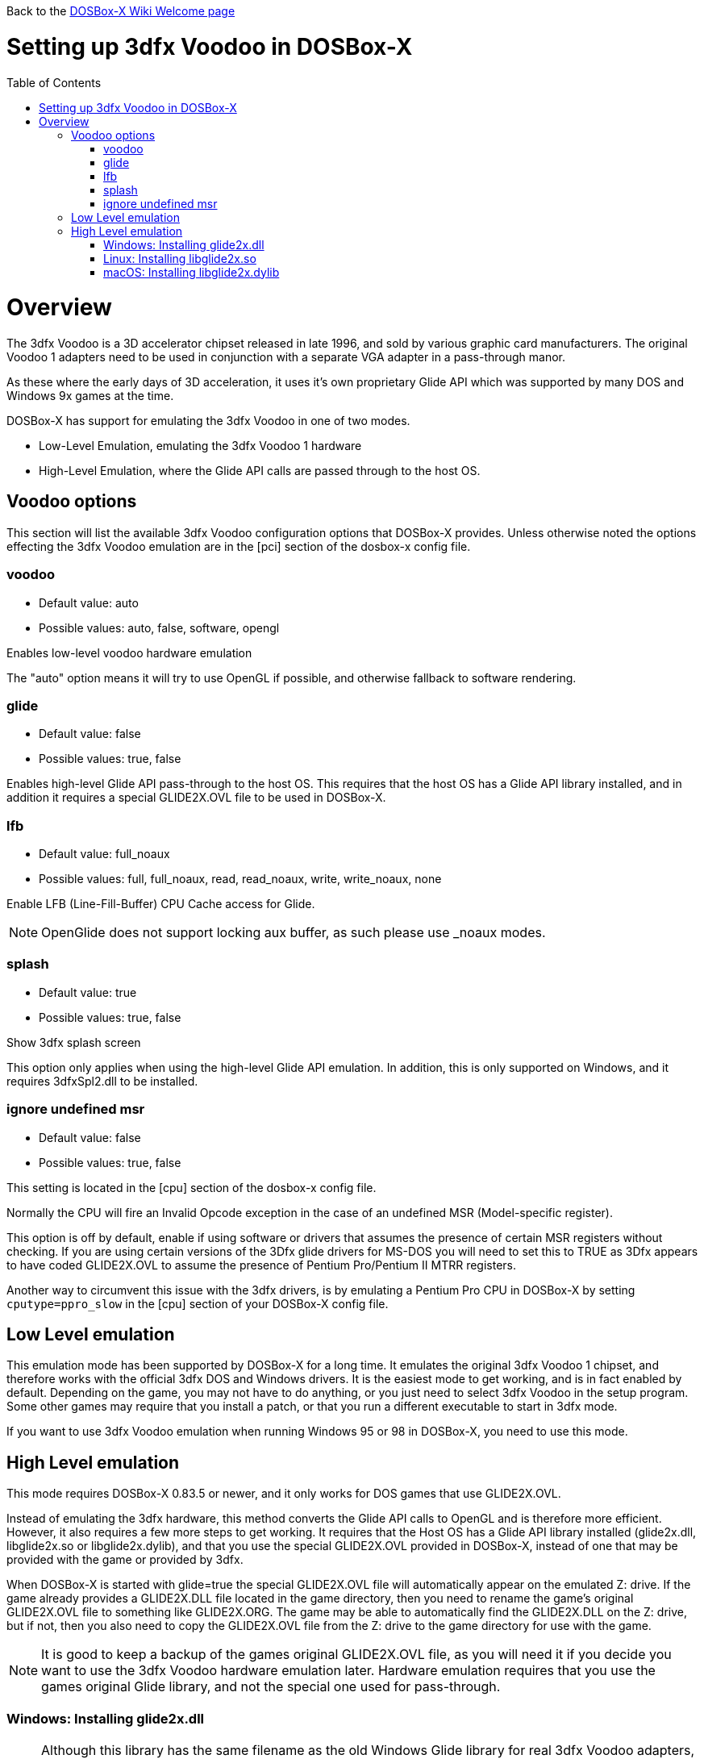 :toc: macro

Back to the link:Home[DOSBox-X Wiki Welcome page]

# Setting up 3dfx Voodoo in DOSBox-X

toc::[]

# Overview
The 3dfx Voodoo is a 3D accelerator chipset released in late 1996, and sold by various graphic card manufacturers.
The original Voodoo 1 adapters need to be used in conjunction with a separate VGA adapter in a pass-through manor.

As these where the early days of 3D acceleration, it uses it's own proprietary Glide API which was supported by many DOS and Windows 9x games at the time.

DOSBox-X has support for emulating the 3dfx Voodoo in one of two modes.

* Low-Level Emulation, emulating the 3dfx Voodoo 1 hardware
* High-Level Emulation, where the Glide API calls are passed through to the host OS.

## Voodoo options
This section will list the available 3dfx Voodoo configuration options that DOSBox-X provides.
Unless otherwise noted the options effecting the 3dfx Voodoo emulation are in the [pci] section of the dosbox-x config file.

### voodoo
* Default value: auto
* Possible values: auto, false, software, opengl

Enables low-level voodoo hardware emulation

The "auto" option means it will try to use OpenGL if possible, and otherwise fallback to software rendering.

### glide
* Default value: false
* Possible values: true, false

Enables high-level Glide API pass-through to the host OS.
This requires that the host OS has a Glide API library installed, and in addition it requires a special GLIDE2X.OVL file to be used in DOSBox-X.

### lfb
* Default value: full_noaux
* Possible values: full, full_noaux, read, read_noaux, write, write_noaux, none

Enable LFB (Line-Fill-Buffer) CPU Cache access for Glide.

NOTE: OpenGlide does not support locking aux buffer, as such please use _noaux modes.

### splash
* Default value: true
* Possible values: true, false

Show 3dfx splash screen

This option only applies when using the high-level Glide API emulation.
In addition, this is only supported on Windows, and it requires 3dfxSpl2.dll to be installed.

### ignore undefined msr
* Default value: false
* Possible values: true, false

This setting is located in the [cpu] section of the dosbox-x config file.

Normally the CPU will fire an Invalid Opcode exception in the case of an undefined MSR (Model-specific register).

This option is off by default, enable if using software or drivers that assumes the presence of certain MSR registers without checking.
If you are using certain versions of the 3Dfx glide drivers for MS-DOS you will need to set this to TRUE as 3Dfx appears to have coded GLIDE2X.OVL to assume the presence of Pentium Pro/Pentium II MTRR registers.

Another way to circumvent this issue with the 3dfx drivers, is by emulating a Pentium Pro CPU in DOSBox-X by setting ``cputype=ppro_slow`` in the [cpu] section of your DOSBox-X config file.

## Low Level emulation
This emulation mode has been supported by DOSBox-X for a long time.
It emulates the original 3dfx Voodoo 1 chipset, and therefore works with the official 3dfx DOS and Windows drivers.
It is the easiest mode to get working, and is in fact enabled by default.
Depending on the game, you may not have to do anything, or you just need to select 3dfx Voodoo in the setup program.
Some other games may require that you install a patch, or that you run a different executable to start in 3dfx mode.

If you want to use 3dfx Voodoo emulation when running Windows 95 or 98 in DOSBox-X, you need to use this mode.

## High Level emulation
This mode requires DOSBox-X 0.83.5 or newer, and it only works for DOS games that use GLIDE2X.OVL.

Instead of emulating the 3dfx hardware, this method converts the Glide API calls to OpenGL and is therefore more efficient.
However, it also requires a few more steps to get working.
It requires that the Host OS has a Glide API library installed (glide2x.dll, libglide2x.so or libglide2x.dylib), and that you use the special GLIDE2X.OVL provided in DOSBox-X, instead of one that may be provided with the game or provided by 3dfx.

When DOSBox-X is started with glide=true the special GLIDE2X.OVL file will automatically appear on the emulated Z: drive. If the game already provides a GLIDE2X.DLL file located in the game directory, then you need to rename the game’s original GLIDE2X.OVL file to something like GLIDE2X.ORG. The game may be able to automatically find the GLIDE2X.DLL on the Z: drive, but if not, then you also need to copy the GLIDE2X.OVL file from the Z: drive to the game directory for use with the game.

NOTE: It is good to keep a backup of the games original GLIDE2X.OVL file, as you will need it if you decide you want to use the 3dfx Voodoo hardware emulation later.
Hardware emulation requires that you use the games original Glide library, and not the special one used for pass-through.

### Windows: Installing glide2x.dll
NOTE: Although this library has the same filename as the old Windows Glide library for real 3dfx Voodoo adapters, it is in fact not the same.
The library used here converts Glide calls to OpenGL, and will not work with a real 3dfx Voodoo adapter.
It may be possible to use a real 3dfx Voodoo adapter with the original glide2x.dll with the right hardware and software setup, but that has not been tested.

There are several implementation providers for the Windows glide2x.dll library file, most notably nGlide, dgVoodoo, Glidos, and OpenGlide. They do not necessarily work exactly the same. Before trying to find an implementation of this library file, please keep in mind that the architecture of the DOSBox-X binary you are using does matter, e.g. whether the DOSBox-X executable is a 32-bit x86 or 64-bit x64 build. Due to the way how Windows works, 32-bit glide2x.dll can only be used by 32-bit DOSBox-X binaries, and 64-bit glide2x.dll can only be used by 64-bit DOSBox-X binaries. As a result, in order to make Glide work please make sure that you do not mix up the architectures of the applications and the .DLL files.

nGlide appears to be a popular 3dfx Voodoo Glide wrapper provider for Windows XP and later. It comes with an installer to automatically install the Glide library files including glide2x.dll to your Windows directory. Note however that only 32-bit .DLL files are included in nGlide, as of its latest version. This means that if you choose to use nGlide as the Glide wrapper, then you must use the 32-bit (x86 architecture) DOSBox-X binaries (either SDL1 or SDL2 builds) for the Glide feature. The nGlide installer is available from:

https://www.zeus-software.com/downloads/nglide

dgVoodoo is another 3dfx Voodoo Glide wrapper provider for Windows. Unlike nGlide it does not come with an installer as of this time, but it does provide both 32-bit and 64-bit glide2x.dll files in its zip packages. Thus with this you can use either the 32-bit x86 build or the 64-bit x64 build of DOSBox-X for the Glide feature, as long as the correct glide2x.dll file is available to the DOSBox-X executable. You can put the glide2x.dll file (extracted from its zip package) either in your DOSBox-X directory, or in the Windows’ System32/SysWOW64 directory (in the case of 64-bit Windows, C:\WINDOWS\SysWOW64 for 32-bit glide2x.dll file and C:\WINDOWS\System32 for 64-bit glide2x.dll file). The zip packages are available from:

http://dege.freeweb.hu/dgVoodoo2/dgVoodoo2.html

Furthermore, for advanced users you can build your own glide2x.dll file(s) if you wish. OpenGlide is an open-source Glide wrapper implementation, so that you can build the library file(s) from the source code by yourself, using Visual Studio or MinGW. The OpenGlide GitHub site is located at:

https://github.com/voyageur/openglide

### Linux: Installing libglide2x.so
NOTE: Although this library has the same filename as the old Linux Glide library for real 3dfx Voodoo adapters, it is in fact not the same.
The library used here converts Glide calls to OpenGL, and will not work with a real 3dfx Voodoo adapter.
It may be possible to use a real 3dfx Voodoo adapter with the original libglide2x.so with the right hardware and software setup, but that has not been tested.

Unfortunately this library is not included with any of the modern Linux distributions, as such you need to compile it yourself.
The following steps assume that you have the necessary compiler, developer tools and header files already installed.

Run the following commands from a Linux terminal:

....
git clone https://github.com/voyageur/openglide.git
cd openglide
./bootstrap
./configure
make
sudo make install
sudo ldconfig
....

libglide2x.so will by default be installed in /usr/local/lib which may or may-not be in your default library path.
To check if ldconfig found the library, run the following command:

....
ldconfig -p|grep glide
....
You should get an output similar to this:
....
	libglide2x.so.0 (libc6,x86-64) => /usr/local/lib/libglide2x.so.0
	libglide2x.so (libc6,x86-64) => /usr/local/lib/libglide2x.so
....
In the above example it found the libglide2x.so library.
If the ldconfig command returns nothing, you need to add the /usr/local/lib directory to your library path and re-run ldconfig as follows:
....
sudo sh -c 'echo /usr/local/lib > /etc/ld.so.conf.d/usr-local-lib.conf'
sudo ldconfig
....

### macOS: Installing libglide2x.dylib
instructions needed...
